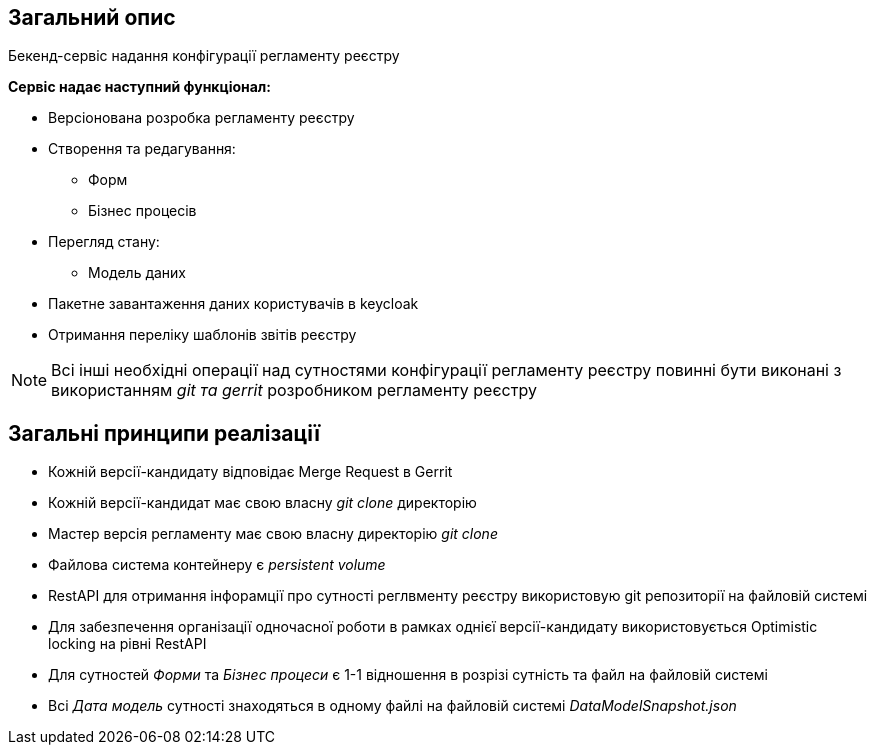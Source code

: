 == Загальний опис

Бекенд-сервіс надання конфігурації регламенту реєстру

*Сервіс надає наступний функціонал:*

* Версіонована розробка регламенту реєстру

* Створення та редагування:
** Форм
** Бізнес процесів

* Перегляд стану:
** Модель даних

* Пакетне завантаження даних користувачів в keycloak
* Отримання переліку шаблонів звітів реєстру

[NOTE]
Всі інші необхідні операції над сутностями конфігурації регламенту реєстру повинні бути виконані з використанням _git та gerrit_ розробником регламенту реєстру

== Загальні принципи реалізації
* Кожній версії-кандидату відповідає Merge Request в Gerrit
* Кожній версії-кандидат має свою власну _git clone_ директорію
* Мастер версія регламенту має свою власну директорію _git clone_
* Файлова система контейнеру є _persistent volume_
* RestAPI для отримання інфорамції про сутності реглвменту реєстру використовую git репозиторії на файловій системі
* Для забезпечення організації одночасної роботи в рамках однієї версії-кандидату використовується Optimistic locking на рівні RestAPI
* Для сутностей _Форми_ та _Бізнес процеси_ є 1-1 відношення в розрізі сутність та файл на файловій системі
* Всі _Дата модель_ сутності знаходяться в одному файлі на файловій системі _DataModelSnapshot.json_

